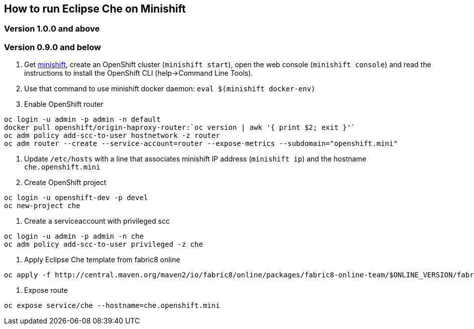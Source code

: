 == How to run Eclipse Che on Minishift

=== Version 1.0.0 and above

=== Version 0.9.0 and below

1. Get https://github.com/minishift/minishift#installation[minishift], create an OpenShift cluster (`minishift start`), open the web console (`minishift console`) and read the instructions to install the OpenShift CLI (help->Command Line Tools).

2. Use that command to use minishift docker daemon: `eval $(minishift docker-env)`

3. Enable OpenShift router

```sh
oc login -u admin -p admin -n default
docker pull openshift/origin-haproxy-router:`oc version | awk '{ print $2; exit }'`
oc adm policy add-scc-to-user hostnetwork -z router
oc adm router --create --service-account=router --expose-metrics --subdomain="openshift.mini"
```

4. Update `/etc/hosts` with a line that associates minishift IP address (`minishift ip`) and the hostname `che.openshift.mini`

5. Create OpenShift project
```sh
oc login -u openshift-dev -p devel
oc new-project che
```
6. Create a serviceaccount with privileged scc
```sh
oc login -u admin -p admin -n che
oc adm policy add-scc-to-user privileged -z che
```
7. Apply Eclipse Che template from fabric8 online
```sh
oc apply -f http://central.maven.org/maven2/io/fabric8/online/packages/fabric8-online-team/$ONLINE_VERSION/fabric8-online-team-$ONLINE_VERSION-openshift.yml
```

8. Expose route
```sh
oc expose service/che --hostname=che.openshift.mini
```